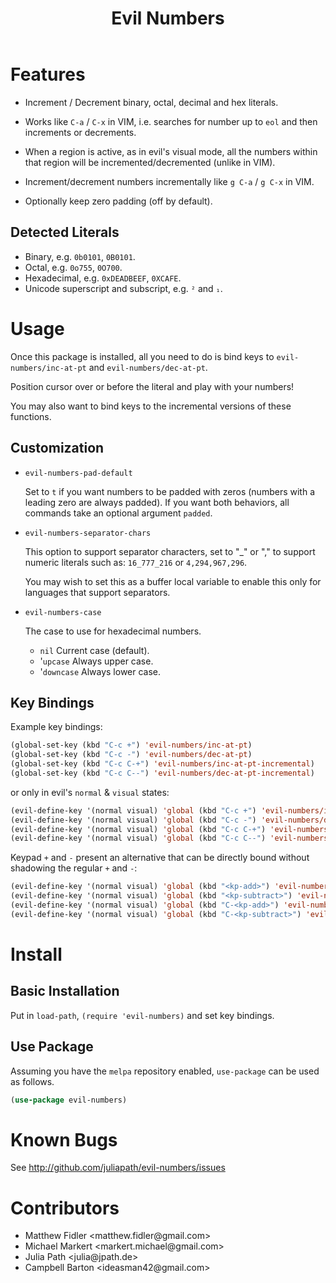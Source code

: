 #+TITLE: Evil Numbers

* Features
  - Increment / Decrement binary, octal, decimal and hex literals.

  - Works like =C-a= / =C-x= in VIM, i.e. searches for number up to =eol= and then
    increments or decrements.

  - When a region is active, as in evil's visual mode, all the
    numbers within that region will be incremented/decremented (unlike in VIM).

  - Increment/decrement numbers incrementally like =g C-a= / =g C-x= in VIM.

  - Optionally keep zero padding (off by default).


** Detected Literals
   - Binary, e.g. =0b0101=, =0B0101=.
   - Octal, e.g. =0o755=, =0O700=.
   - Hexadecimal, e.g. =0xDEADBEEF=, =0XCAFE=.
   - Unicode superscript and subscript, e.g. =²= and =₁=.

* Usage
  Once this package is installed, all you need to do is bind keys to
  =evil-numbers/inc-at-pt= and =evil-numbers/dec-at-pt=.

  Position cursor over or before the literal and play with your numbers!

  You may also want to bind keys to the incremental versions of these functions.

** Customization

   - =evil-numbers-pad-default=

     Set  to =t= if you want numbers to be padded with zeros (numbers with a leading zero are always padded).
     If you want both behaviors, all commands take an optional argument =padded=.

   - =evil-numbers-separator-chars=

     This option to support separator characters, set to "_" or "," to support numeric literals such as:
     =16_777_216= or =4,294,967,296=.

     You may wish to set this as a buffer local variable to enable this only for languages that support separators.

   - =evil-numbers-case=

     The case to use for hexadecimal numbers.

     - =nil= Current case (default).
     - '=upcase= Always upper case.
     - '=downcase= Always lower case.

** Key Bindings
   Example key bindings:

   #+BEGIN_SRC emacs-lisp
     (global-set-key (kbd "C-c +") 'evil-numbers/inc-at-pt)
     (global-set-key (kbd "C-c -") 'evil-numbers/dec-at-pt)
     (global-set-key (kbd "C-c C-+") 'evil-numbers/inc-at-pt-incremental)
     (global-set-key (kbd "C-c C--") 'evil-numbers/dec-at-pt-incremental)
   #+END_SRC

   or only in evil's =normal= & =visual= states:

   #+BEGIN_SRC emacs-lisp
     (evil-define-key '(normal visual) 'global (kbd "C-c +") 'evil-numbers/inc-at-pt)
     (evil-define-key '(normal visual) 'global (kbd "C-c -") 'evil-numbers/dec-at-pt)
     (evil-define-key '(normal visual) 'global (kbd "C-c C-+") 'evil-numbers/inc-at-pt-incremental)
     (evil-define-key '(normal visual) 'global (kbd "C-c C--") 'evil-numbers/dec-at-pt-incremental)
   #+END_SRC

   Keypad =+= and =-= present an alternative that can be directly bound without shadowing the regular =+= and =-=:

   #+BEGIN_SRC emacs-lisp
     (evil-define-key '(normal visual) 'global (kbd "<kp-add>") 'evil-numbers/inc-at-pt)
     (evil-define-key '(normal visual) 'global (kbd "<kp-subtract>") 'evil-numbers/dec-at-pt)
     (evil-define-key '(normal visual) 'global (kbd "C-<kp-add>") 'evil-numbers/inc-at-pt-incremental)
     (evil-define-key '(normal visual) 'global (kbd "C-<kp-subtract>") 'evil-numbers/dec-at-pt-incremental)
   #+END_SRC

* Install

** Basic Installation
   Put in =load-path=, =(require 'evil-numbers)= and set key bindings.

** Use Package
   Assuming you have the =melpa= repository enabled, =use-package= can be used as follows.

   #+BEGIN_SRC emacs-lisp
     (use-package evil-numbers)
   #+END_SRC

* Known Bugs
  See http://github.com/juliapath/evil-numbers/issues

* Contributors
  - Matthew Fidler <matthew.fidler@gmail.com>
  - Michael Markert <markert.michael@gmail.com>
  - Julia Path <julia@jpath.de>
  - Campbell Barton <ideasman42@gmail.com>
